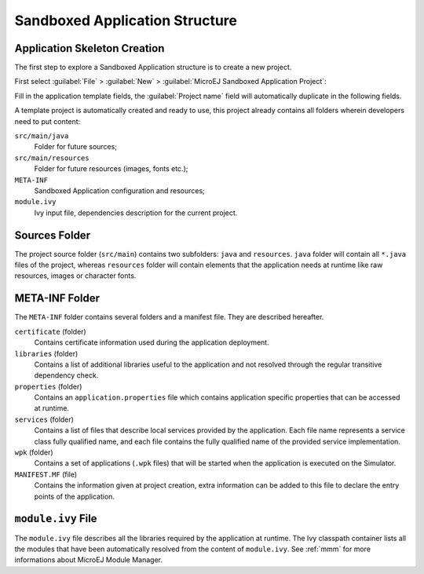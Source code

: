 .. _chapter.application.structure:

Sandboxed Application Structure
===============================

.. _section.application.template:

Application Skeleton Creation
-----------------------------

The first step to explore a Sandboxed Application structure is to create
a new project.

First select :guilabel:`File` > :guilabel:`New` >
:guilabel:`MicroEJ Sandboxed Application Project`:

Fill in the application template fields, the :guilabel:`Project name` field will
automatically duplicate in the following fields.

A template project is automatically created and ready to use, this
project already contains all folders wherein developers need to put
content:

``src/main/java``
    Folder for future sources;

``src/main/resources``
    Folder for future resources (images, fonts etc.);

``META-INF``
    Sandboxed Application configuration and resources;

``module.ivy``
    Ivy input file, dependencies description for the current project.

.. _section.java.sources.folder:

Sources Folder
--------------

The project source folder (``src/main``) contains two subfolders:
``java`` and ``resources``. ``java`` folder will contain all ``*.java``
files of the project, whereas ``resources`` folder will contain elements
that the application needs at runtime like raw resources, images or
character fonts.

.. _section.metainf:

META-INF Folder
---------------

The ``META-INF`` folder contains several folders and a manifest file.
They are described hereafter.

``certificate`` (folder)
    Contains certificate information used during the application deployment.

``libraries`` (folder)
    Contains a list of additional libraries useful to the application and not
    resolved through the regular transitive dependency check.

``properties`` (folder)
    Contains an ``application.properties`` file which contains application
    specific properties that can be accessed at runtime.

``services`` (folder)
    Contains a list of files that describe local services provided by the
    application. Each file name represents a service class fully qualified name,
    and each file contains the fully qualified name of the provided service
    implementation.

``wpk`` (folder)
    Contains a set of applications (``.wpk`` files) that will be started when
    the application is executed on the Simulator.

``MANIFEST.MF`` (file)
    Contains the information given at project creation, extra information can be
    added to this file to declare the entry points of the application.

.. _section.module.ivy:

``module.ivy`` File
-------------------

The ``module.ivy`` file describes all the libraries required by the
application at runtime. The Ivy classpath container lists all the
modules that have been automatically resolved from the content of
``module.ivy``. See :ref:`mmm` for more
informations about MicroEJ Module Manager.


..
   | Copyright 2008-2020, MicroEJ Corp. Content in this space is free 
   for read and redistribute. Except if otherwise stated, modification 
   is subject to MicroEJ Corp prior approval.
   | MicroEJ is a trademark of MicroEJ Corp. All other trademarks and 
   copyrights are the property of their respective owners.
